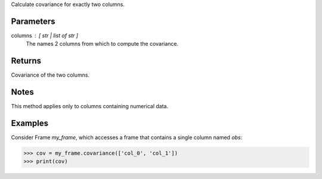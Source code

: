 Calculate covariance for exactly two columns.

Parameters
----------
columns : [ str | list of str ]
    The names 2 columns from which to compute the covariance.

Returns
-------
Covariance of the two columns.

Notes
-----
This method applies only to columns containing numerical data.

Examples
--------
Consider Frame *my_frame*, which accesses a frame that contains a single
column named *obs*:

.. code::

    >>> cov = my_frame.covariance(['col_0', 'col_1'])
    >>> print(cov)

